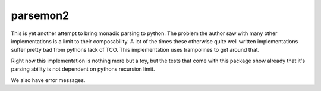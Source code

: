 parsemon2
=========

This is yet another attempt to bring monadic parsing to python.  The
problem the author saw with many other implementations is a limit to
their composability.  A lot of the times these otherwise quite well
written implementations suffer pretty bad from pythons lack of TCO.
This implementation uses trampolines to get around that.

Right now this implementation is nothing more but a toy, but the tests
that come with this package show already that it's parsing ability is
not dependent on pythons recursion limit.

We also have error messages.
